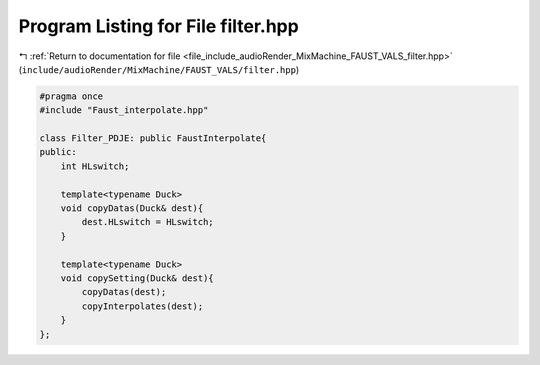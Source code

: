 
.. _program_listing_file_include_audioRender_MixMachine_FAUST_VALS_filter.hpp:

Program Listing for File filter.hpp
===================================

|exhale_lsh| :ref:`Return to documentation for file <file_include_audioRender_MixMachine_FAUST_VALS_filter.hpp>` (``include/audioRender/MixMachine/FAUST_VALS/filter.hpp``)

.. |exhale_lsh| unicode:: U+021B0 .. UPWARDS ARROW WITH TIP LEFTWARDS

.. code-block:: cpp

   #pragma once
   #include "Faust_interpolate.hpp"
   
   class Filter_PDJE: public FaustInterpolate{
   public:
       int HLswitch;
       
       template<typename Duck>
       void copyDatas(Duck& dest){
           dest.HLswitch = HLswitch;
       }
   
       template<typename Duck>
       void copySetting(Duck& dest){
           copyDatas(dest);
           copyInterpolates(dest);
       }
   };
